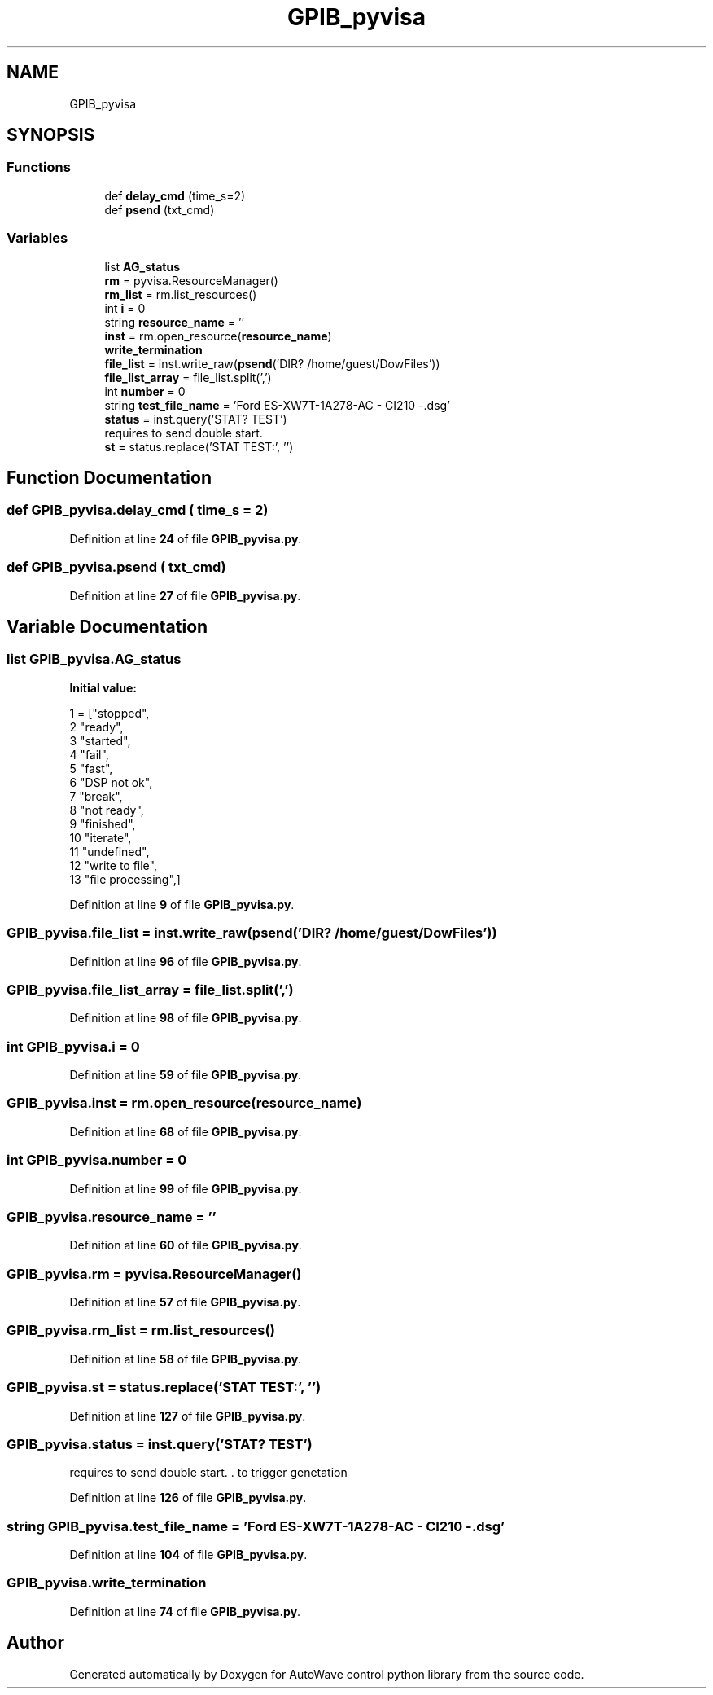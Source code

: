 .TH "GPIB_pyvisa" 3 "Tue Oct 5 2021" "AutoWave control python library" \" -*- nroff -*-
.ad l
.nh
.SH NAME
GPIB_pyvisa
.SH SYNOPSIS
.br
.PP
.SS "Functions"

.in +1c
.ti -1c
.RI "def \fBdelay_cmd\fP (time_s=2)"
.br
.ti -1c
.RI "def \fBpsend\fP (txt_cmd)"
.br
.in -1c
.SS "Variables"

.in +1c
.ti -1c
.RI "list \fBAG_status\fP"
.br
.ti -1c
.RI "\fBrm\fP = pyvisa\&.ResourceManager()"
.br
.ti -1c
.RI "\fBrm_list\fP = rm\&.list_resources()"
.br
.ti -1c
.RI "int \fBi\fP = 0"
.br
.ti -1c
.RI "string \fBresource_name\fP = ''"
.br
.ti -1c
.RI "\fBinst\fP = rm\&.open_resource(\fBresource_name\fP)"
.br
.ti -1c
.RI "\fBwrite_termination\fP"
.br
.ti -1c
.RI "\fBfile_list\fP = inst\&.write_raw(\fBpsend\fP('DIR? /home/guest/DowFiles'))"
.br
.ti -1c
.RI "\fBfile_list_array\fP = file_list\&.split(',')"
.br
.ti -1c
.RI "int \fBnumber\fP = 0"
.br
.ti -1c
.RI "string \fBtest_file_name\fP = 'Ford ES\-XW7T\-1A278\-AC \- CI210 \-\&.dsg'"
.br
.ti -1c
.RI "\fBstatus\fP = inst\&.query('STAT? TEST')"
.br
.RI "requires to send double start\&. "
.ti -1c
.RI "\fBst\fP = status\&.replace('STAT TEST:', '')"
.br
.in -1c
.SH "Function Documentation"
.PP 
.SS "def GPIB_pyvisa\&.delay_cmd ( time_s = \fC2\fP)"

.PP
Definition at line \fB24\fP of file \fBGPIB_pyvisa\&.py\fP\&.
.SS "def GPIB_pyvisa\&.psend ( txt_cmd)"

.PP
Definition at line \fB27\fP of file \fBGPIB_pyvisa\&.py\fP\&.
.SH "Variable Documentation"
.PP 
.SS "list GPIB_pyvisa\&.AG_status"
\fBInitial value:\fP
.PP
.nf
1 =  ["stopped",
2             "ready",
3             "started",
4             "fail",
5             "fast",
6             "DSP not ok",
7             "break",
8             "not ready",
9             "finished",
10             "iterate",
11             "undefined",
12             "write to file",
13             "file processing",]
.fi
.PP
Definition at line \fB9\fP of file \fBGPIB_pyvisa\&.py\fP\&.
.SS "GPIB_pyvisa\&.file_list = inst\&.write_raw(\fBpsend\fP('DIR? /home/guest/DowFiles'))"

.PP
Definition at line \fB96\fP of file \fBGPIB_pyvisa\&.py\fP\&.
.SS "GPIB_pyvisa\&.file_list_array = file_list\&.split(',')"

.PP
Definition at line \fB98\fP of file \fBGPIB_pyvisa\&.py\fP\&.
.SS "int GPIB_pyvisa\&.i = 0"

.PP
Definition at line \fB59\fP of file \fBGPIB_pyvisa\&.py\fP\&.
.SS "GPIB_pyvisa\&.inst = rm\&.open_resource(\fBresource_name\fP)"

.PP
Definition at line \fB68\fP of file \fBGPIB_pyvisa\&.py\fP\&.
.SS "int GPIB_pyvisa\&.number = 0"

.PP
Definition at line \fB99\fP of file \fBGPIB_pyvisa\&.py\fP\&.
.SS "GPIB_pyvisa\&.resource_name = ''"

.PP
Definition at line \fB60\fP of file \fBGPIB_pyvisa\&.py\fP\&.
.SS "GPIB_pyvisa\&.rm = pyvisa\&.ResourceManager()"

.PP
Definition at line \fB57\fP of file \fBGPIB_pyvisa\&.py\fP\&.
.SS "GPIB_pyvisa\&.rm_list = rm\&.list_resources()"

.PP
Definition at line \fB58\fP of file \fBGPIB_pyvisa\&.py\fP\&.
.SS "GPIB_pyvisa\&.st = status\&.replace('STAT TEST:', '')"

.PP
Definition at line \fB127\fP of file \fBGPIB_pyvisa\&.py\fP\&.
.SS "GPIB_pyvisa\&.status = inst\&.query('STAT? TEST')"

.PP
requires to send double start\&. \&. to trigger genetation 
.PP
Definition at line \fB126\fP of file \fBGPIB_pyvisa\&.py\fP\&.
.SS "string GPIB_pyvisa\&.test_file_name = 'Ford ES\-XW7T\-1A278\-AC \- CI210 \-\&.dsg'"

.PP
Definition at line \fB104\fP of file \fBGPIB_pyvisa\&.py\fP\&.
.SS "GPIB_pyvisa\&.write_termination"

.PP
Definition at line \fB74\fP of file \fBGPIB_pyvisa\&.py\fP\&.
.SH "Author"
.PP 
Generated automatically by Doxygen for AutoWave control python library from the source code\&.
